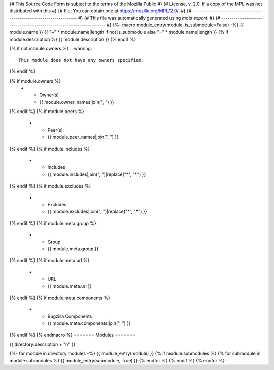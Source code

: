 {# This Source Code Form is subject to the terms of the Mozilla Public #}
{# License, v. 2.0. If a copy of the MPL was not distributed with this #}
{# file, You can obtain one at https://mozilla.org/MPL/2.0/.           #}
{# ------------------------------------------------------------------- #}
{# This file was automatically generated using `mots export`.          #}
{# ------------------------------------------------------------------- #}
{%- macro module_entry(module, is_submodule=False) -%}
{{ module.name }}
{{ "~" * module.name|length if not is_submodule else "=" * module.name|length }}
{% if module.description %}
{{ module.description }}
{% endif %}

{% if not module.owners %}
.. warning::
    This module does not have any owners specified.
{% endif %}

.. list-table::
    :stub-columns: 1

{% if module.owners %}
    * - Owner(s)
      - {{ module.owner_names|join(", ") }}
{% endif %}
{% if module.peers %}
    * - Peer(s)
      - {{ module.peer_names|join(", ") }}
{% endif %}
{% if module.includes %}
    * - Includes
      - {{ module.includes|join(", ")|replace("*", "\*") }}
{% endif %}
{% if module.excludes %}
    * - Excludes
      - {{ module.excludes|join(", ")|replace("*", "\*") }}
{% endif %}
{% if module.meta.group %}
    * - Group
      - {{ module.meta.group }}
{% endif %}
{% if module.meta.url %}
    * - URL
      - {{ module.meta.url }}
{% endif %}
{% if module.meta.components %}
    * - Bugzilla Components
      - {{ module.meta.components|join(", ") }}
{% endif %}
{% endmacro %}
=======
Modules
=======

{{ directory.description + "\n" }}

{%- for module in directory.modules -%}
{{ module_entry(module) }}
{% if module.submodules %}
{% for submodule in module.submodules %}
{{ module_entry(submodule, True) }}
{% endfor %}
{% endif %}
{% endfor %}

